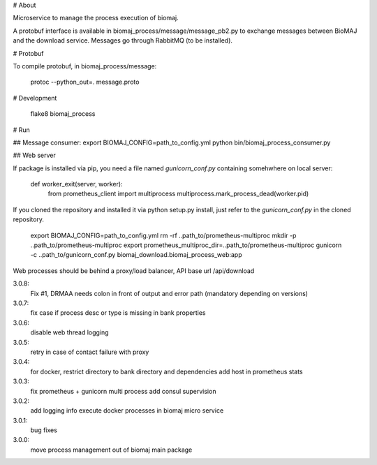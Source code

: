 # About

Microservice to manage the process execution of biomaj.

A protobuf interface is available in biomaj_process/message/message_pb2.py to exchange messages between BioMAJ and the download service.
Messages go through RabbitMQ (to be installed).

# Protobuf

To compile protobuf, in biomaj_process/message:

    protoc --python_out=. message.proto

# Development

    flake8  biomaj_process

# Run

## Message consumer:
export BIOMAJ_CONFIG=path_to_config.yml
python bin/biomaj_process_consumer.py

## Web server

If package is installed via pip, you need a file named *gunicorn_conf.py* containing somehwhere on local server:

    def worker_exit(server, worker):
        from prometheus_client import multiprocess
        multiprocess.mark_process_dead(worker.pid)

If you cloned the repository and installed it via python setup.py install, just refer to the *gunicorn_conf.py* in the cloned repository.


    export BIOMAJ_CONFIG=path_to_config.yml
    rm -rf ..path_to/prometheus-multiproc
    mkdir -p ..path_to/prometheus-multiproc
    export prometheus_multiproc_dir=..path_to/prometheus-multiproc
    gunicorn -c ..path_to/gunicorn_conf.py biomaj_download.biomaj_process_web:app

Web processes should be behind a proxy/load balancer, API base url /api/download


3.0.8:
  Fix #1, DRMAA needs colon in front of output and error path (mandatory depending on versions)
3.0.7:
  fix case if process desc or type is missing in bank properties
3.0.6:
  disable web thread logging
3.0.5:
  retry in case of contact failure with proxy
3.0.4:
  for docker, restrict directory to bank directory and dependencies
  add host in prometheus stats
3.0.3:
  fix prometheus + gunicorn multi process
  add consul supervision
3.0.2:
  add logging info
  execute docker processes in biomaj micro service
3.0.1:
  bug fixes
3.0.0:
  move process management out of biomaj main package


